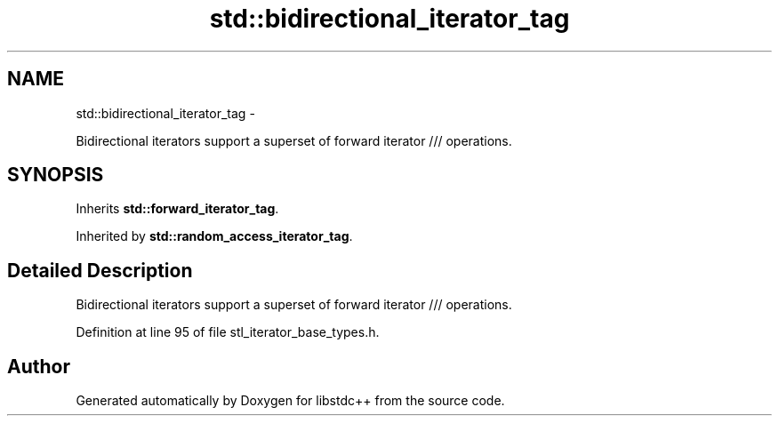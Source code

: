 .TH "std::bidirectional_iterator_tag" 3 "Sun Oct 10 2010" "libstdc++" \" -*- nroff -*-
.ad l
.nh
.SH NAME
std::bidirectional_iterator_tag \- 
.PP
Bidirectional iterators support a superset of forward iterator /// operations.  

.SH SYNOPSIS
.br
.PP
.PP
Inherits \fBstd::forward_iterator_tag\fP.
.PP
Inherited by \fBstd::random_access_iterator_tag\fP.
.SH "Detailed Description"
.PP 
Bidirectional iterators support a superset of forward iterator /// operations. 
.PP
Definition at line 95 of file stl_iterator_base_types.h.

.SH "Author"
.PP 
Generated automatically by Doxygen for libstdc++ from the source code.
